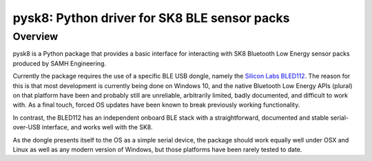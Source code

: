 
pysk8: Python driver for SK8 BLE sensor packs
#############################################

Overview
========
pysk8 is a Python package that provides a basic interface for interacting with 
SK8 Bluetooth Low Energy sensor packs produced by SAMH Engineering. 

Currently the package requires the use of a specific BLE USB dongle, namely the `Silicon Labs BLED112 <https://www.silabs.com/products/wireless/bluetooth/bluetooth-low-energy-modules/bled112-bluetooth-smart-dongle>`_. The reason for this is that most development is currently being done on Windows 10, and the native Bluetooth Low Energy APIs (plural) on that platform have been and probably still are unreliable, arbitrarily limited, badly documented, and difficult to work with. As a final touch, forced OS updates have been known to break previously working functionality. 

In contrast, the BLED112 has an independent onboard BLE stack with a straightforward, documented and stable serial-over-USB interface, and works well with the SK8. 

As the dongle presents itself to the OS as a simple serial device, the package should work equally well under OSX and Linux as well as any modern version of Windows, but those platforms have been rarely tested to date.


